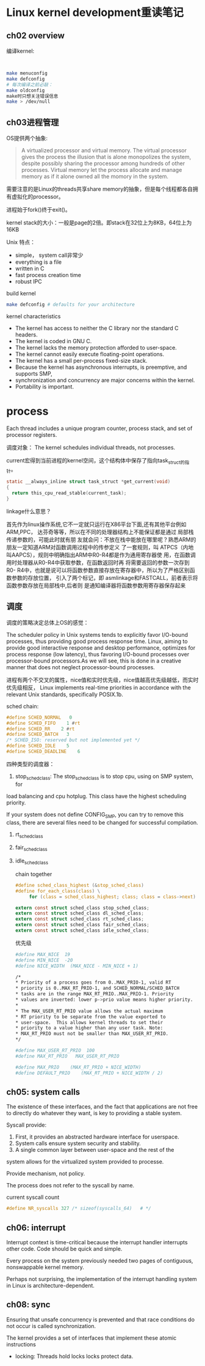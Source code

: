 * Linux kernel development重读笔记
**  ch02 overview
     编译kernel:
     #+BEGIN_SRC bash


     make menuconfig
     make defconfig
     # 每次编译之前必敲：
     make oldconfig
     make时只想关注错误信息
     make > /dev/null
     #+END_SRC
** ch03进程管理

    OS提供两个抽象:
    #+BEGIN_QUOTE
    A virtualized processor and virtual memory. The virtual processor gives the process the illusion that is alone monopolizes the system, despite possibly sharing the processor among hundreds of other processes. Virtual memory let the process allocate and manage memory as if it alone owned all the momory in the system.
    #+END_QUOTE

    需要注意的是Linux的threads共享share memory的抽象，但是每个线程都各自拥有虚拟化的processor。

    进程始于fork()终于exit()。

    kernel stack的大小：一般是page的2倍。即stack在32位上为8KB，64位上为16KB

    Unix 特点：
    + simple， system call非常少
    + everything is a file
    + written in C
    + fast process creation time
    + robust IPC


    build kernel
    #+BEGIN_SRC bash
    make defconfig # defaults for your architecture
    #+END_SRC

    kernel characteristics
    + The kernel has access to neither the C library nor the standard C headers.
    + The kernel is coded in GNU C.
    + The kernel lacks the memory protection afforded to user-space.
    + The kernel cannot easily execute floating-point operations.
    + The kernel has a small per-process fixed-size stack.
    + Because the kernel has asynchronous interrupts, is preemptive, and supports SMP,
    + synchronization and concurrency are major concerns within the kernel.
    + Portability is important.

* process
  Each thread includes a unique program counter, process stack, and set of processor registers.

  调度对象： The kernel schedules individual threads, not processes.

  current宏得到当前进程的kernel空间，这个结构体中保存了指向task_struct的指针。
#+BEGIN_SRC c
static __always_inline struct task_struct *get_current(void)
{
  return this_cpu_read_stable(current_task);
}
#+END_SRC
linkage什么意思？

    首先作为linux操作系统,它不一定就只运行在X86平台下面,还有其他平台例如ARM,PPC，
达芬奇等等，所以在不同的处理器结构上不能保证都是通过 局部栈传递参数的，可能此时就有朋
友就会问：不放在栈中能放在哪里呢？熟悉ARM的朋友一定知道ARM对函数调用过程中的传参定义
了一套规则，叫 ATPCS（内地叫AAPCS），规则中明确指出ARM中R0-R4都是作为通用寄存器使
用，在函数调用时处理器从R0-R4中获取参数，在函数返回时再 将需要返回的参数一次存到R0-
R4中，也就是说可以将函数参数直接存放在寄存器中，所以为了严格区别函数参数的存放位置，
引入了两个标记，即 asmlinkage和FASTCALL，前者表示将函数参数存放在局部栈中,后者则
是通知编译器将函数参数用寄存器保存起来


** 调度
    调度的策略决定总体上OS的感觉：

    The scheduler policy in Unix systems tends to explicitly favor
I/O-bound processes, thus providing good process response time. Linux,
aiming to provide good interactive response and desktop performance,
 optimizes for process response (low latency), thus favoring I/O-bound
 processes over processor-bound processors.As we will see, this is done
 in a creative manner that does not neglect processor-bound processes.

 进程有两个不交叉的属性，nice值和实时优先级，nice值越高优先级越低，而实时优先级相反，
Linux implements real-time priorities in accordance with the relevant
 Unix standards, specifically POSIX.1b.

 sched chain:
 #+BEGIN_SRC c
 #define SCHED_NORMAL   0
 #define SCHED_FIFO    1 #rt
 #define SCHED_RR    2 #rt
 #define SCHED_BATCH   3
 /* SCHED_ISO: reserved but not implemented yet */
 #define SCHED_IDLE    5
 #define SCHED_DEADLINE    6
 #+END_SRC

 四种类型的调度器：
 1. stop_sched_class:
    The stop_sched_class is to stop cpu, using on SMP system, for
load balancing and cpu hotplug. This class have the highest scheduling priority.

If your system does not define CONFIG_SMP, you can try to remove
this class, there are several files need to be changed for successful
compilation.

 2. rt_sched_class
 3. fair_sched_class
 4. idle_sched_class

    chain together
    #+BEGIN_SRC c
    #define sched_class_highest (&stop_sched_class)
    #define for_each_class(class) \
         for (class = sched_class_highest; class; class = class->next)

    extern const struct sched_class stop_sched_class;
    extern const struct sched_class dl_sched_class;
    extern const struct sched_class rt_sched_class;
    extern const struct sched_class fair_sched_class;
    extern const struct sched_class idle_sched_class;
    #+END_SRC

    优先级
    #+BEGIN_SRC bash
    #define MAX_NICE  19
    #define MIN_NICE  -20
    #define NICE_WIDTH  (MAX_NICE - MIN_NICE + 1)

    /*
    * Priority of a process goes from 0..MAX_PRIO-1, valid RT
    * priority is 0..MAX_RT_PRIO-1, and SCHED_NORMAL/SCHED_BATCH
    * tasks are in the range MAX_RT_PRIO..MAX_PRIO-1. Priority
    * values are inverted: lower p->prio value means higher priority.
    *
    * The MAX_USER_RT_PRIO value allows the actual maximum
    * RT priority to be separate from the value exported to
    * user-space.  This allows kernel threads to set their
    * priority to a value higher than any user task. Note:
    * MAX_RT_PRIO must not be smaller than MAX_USER_RT_PRIO.
    */

    #define MAX_USER_RT_PRIO  100
    #define MAX_RT_PRIO   MAX_USER_RT_PRIO

    #define MAX_PRIO    (MAX_RT_PRIO + NICE_WIDTH)
    #define DEFAULT_PRIO    (MAX_RT_PRIO + NICE_WIDTH / 2)
    #+END_SRC

** ch05: system calls
   The existence of these interfaces, and the fact that applications are not free to
   directly do whatever they want, is key to providing a stable system.

   Syscall provide:
   1. First, it provides an abstracted hardware interface for userspace.
   2. System calls ensure system security and stability.
   3. A single common layer between user-space and the rest of the
   system allows for the virtualized system provided to processe.

   Provide mechanism, not policy.
   
   The process does not refer to the syscall by name.

   current syscall count
   #+BEGIN_SRC c
   #define NR_syscalls 327 /* sizeof(syscalls_64)	# */
   #+END_SRC

** ch06: interrupt
    Interrupt context is time-critical because the interrupt handler interrupts other code.
Code should be quick and simple.

Every process on the system previously needed two pages of contiguous,
nonswappable kernel memory.

Perhaps not surprising, the implementation of the interrupt handling system in Linux is
architecture-dependent.

** ch08: sync
Ensuring that unsafe concurrency is prevented and that race conditions do not
occur is called synchronization.

The kernel provides a set of interfaces that implement these atomic instructions
+ locking: Threads hold locks locks protect data.

